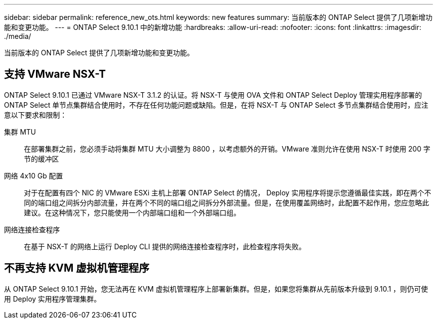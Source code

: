 ---
sidebar: sidebar 
permalink: reference_new_ots.html 
keywords: new features 
summary: 当前版本的 ONTAP Select 提供了几项新增功能和变更功能。 
---
= ONTAP Select 9.10.1 中的新增功能
:hardbreaks:
:allow-uri-read: 
:nofooter: 
:icons: font
:linkattrs: 
:imagesdir: ./media/


[role="lead"]
当前版本的 ONTAP Select 提供了几项新增功能和变更功能。



== 支持 VMware NSX-T

ONTAP Select 9.10.1 已通过 VMware NSX-T 3.1.2 的认证。将 NSX-T 与使用 OVA 文件和 ONTAP Select Deploy 管理实用程序部署的 ONTAP Select 单节点集群结合使用时，不存在任何功能问题或缺陷。但是，在将 NSX-T 与 ONTAP Select 多节点集群结合使用时，应注意以下要求和限制：

集群 MTU:: 在部署集群之前，您必须手动将集群 MTU 大小调整为 8800 ，以考虑额外的开销。VMware 准则允许在使用 NSX-T 时使用 200 字节的缓冲区
网络 4x10 Gb 配置:: 对于在配置有四个 NIC 的 VMware ESXi 主机上部署 ONTAP Select 的情况， Deploy 实用程序将提示您遵循最佳实践，即在两个不同的端口组之间拆分内部流量，并在两个不同的端口组之间拆分外部流量。但是，在使用覆盖网络时，此配置不起作用，您应忽略此建议。在这种情况下，您只能使用一个内部端口组和一个外部端口组。
网络连接检查程序:: 在基于 NSX-T 的网络上运行 Deploy CLI 提供的网络连接检查程序时，此检查程序将失败。




== 不再支持 KVM 虚拟机管理程序

从 ONTAP Select 9.10.1 开始，您无法再在 KVM 虚拟机管理程序上部署新集群。但是，如果您将集群从先前版本升级到 9.10.1 ，则仍可使用 Deploy 实用程序管理集群。
